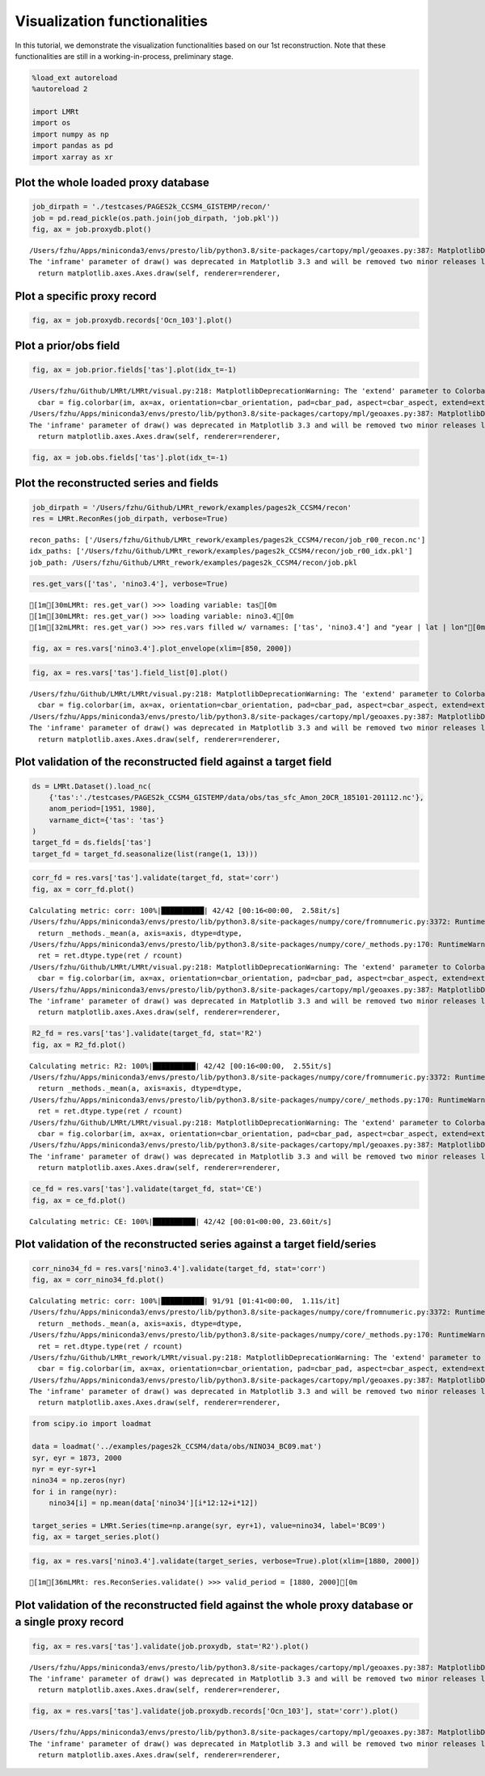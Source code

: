 Visualization functionalities
=============================

In this tutorial, we demonstrate the visualization functionalities based
on our 1st reconstruction. Note that these functionalities are still in
a working-in-process, preliminary stage.

.. code:: ipython3

    %load_ext autoreload
    %autoreload 2
    
    import LMRt
    import os
    import numpy as np
    import pandas as pd
    import xarray as xr

Plot the whole loaded proxy database
~~~~~~~~~~~~~~~~~~~~~~~~~~~~~~~~~~~~

.. code:: ipython3

    job_dirpath = './testcases/PAGES2k_CCSM4_GISTEMP/recon/'
    job = pd.read_pickle(os.path.join(job_dirpath, 'job.pkl'))
    fig, ax = job.proxydb.plot()


.. parsed-literal::

    /Users/fzhu/Apps/miniconda3/envs/presto/lib/python3.8/site-packages/cartopy/mpl/geoaxes.py:387: MatplotlibDeprecationWarning: 
    The 'inframe' parameter of draw() was deprecated in Matplotlib 3.3 and will be removed two minor releases later. Use Axes.redraw_in_frame() instead. If any parameter follows 'inframe', they should be passed as keyword, not positionally.
      return matplotlib.axes.Axes.draw(self, renderer=renderer,



.. image:: quickstart_visualization_files/quickstart_visualization_4_1.png


Plot a specific proxy record
~~~~~~~~~~~~~~~~~~~~~~~~~~~~

.. code:: ipython3

    fig, ax = job.proxydb.records['Ocn_103'].plot()



.. image:: quickstart_visualization_files/quickstart_visualization_6_0.png


Plot a prior/obs field
~~~~~~~~~~~~~~~~~~~~~~

.. code:: ipython3

    fig, ax = job.prior.fields['tas'].plot(idx_t=-1)


.. parsed-literal::

    /Users/fzhu/Github/LMRt/LMRt/visual.py:218: MatplotlibDeprecationWarning: The 'extend' parameter to Colorbar has no effect because it is overridden by the mappable; it is deprecated since 3.3 and will be removed two minor releases later.
      cbar = fig.colorbar(im, ax=ax, orientation=cbar_orientation, pad=cbar_pad, aspect=cbar_aspect, extend=extend,
    /Users/fzhu/Apps/miniconda3/envs/presto/lib/python3.8/site-packages/cartopy/mpl/geoaxes.py:387: MatplotlibDeprecationWarning: 
    The 'inframe' parameter of draw() was deprecated in Matplotlib 3.3 and will be removed two minor releases later. Use Axes.redraw_in_frame() instead. If any parameter follows 'inframe', they should be passed as keyword, not positionally.
      return matplotlib.axes.Axes.draw(self, renderer=renderer,



.. image:: quickstart_visualization_files/quickstart_visualization_8_1.png


.. code:: ipython3

    fig, ax = job.obs.fields['tas'].plot(idx_t=-1)



.. image:: quickstart_visualization_files/quickstart_visualization_9_0.png


Plot the reconstructed series and fields
~~~~~~~~~~~~~~~~~~~~~~~~~~~~~~~~~~~~~~~~

.. code:: ipython3

    job_dirpath = '/Users/fzhu/Github/LMRt_rework/examples/pages2k_CCSM4/recon'
    res = LMRt.ReconRes(job_dirpath, verbose=True)


.. parsed-literal::

    recon_paths: ['/Users/fzhu/Github/LMRt_rework/examples/pages2k_CCSM4/recon/job_r00_recon.nc']
    idx_paths: ['/Users/fzhu/Github/LMRt_rework/examples/pages2k_CCSM4/recon/job_r00_idx.pkl']
    job_path: /Users/fzhu/Github/LMRt_rework/examples/pages2k_CCSM4/recon/job.pkl


.. code:: ipython3

    res.get_vars(['tas', 'nino3.4'], verbose=True)


.. parsed-literal::

    [1m[30mLMRt: res.get_var() >>> loading variable: tas[0m
    [1m[30mLMRt: res.get_var() >>> loading variable: nino3.4[0m
    [1m[32mLMRt: res.get_var() >>> res.vars filled w/ varnames: ['tas', 'nino3.4'] and "year | lat | lon"[0m


.. code:: ipython3

    fig, ax = res.vars['nino3.4'].plot_envelope(xlim=[850, 2000])



.. image:: quickstart_visualization_files/quickstart_visualization_13_0.png


.. code:: ipython3

    fig, ax = res.vars['tas'].field_list[0].plot()


.. parsed-literal::

    /Users/fzhu/Github/LMRt/LMRt/visual.py:218: MatplotlibDeprecationWarning: The 'extend' parameter to Colorbar has no effect because it is overridden by the mappable; it is deprecated since 3.3 and will be removed two minor releases later.
      cbar = fig.colorbar(im, ax=ax, orientation=cbar_orientation, pad=cbar_pad, aspect=cbar_aspect, extend=extend,
    /Users/fzhu/Apps/miniconda3/envs/presto/lib/python3.8/site-packages/cartopy/mpl/geoaxes.py:387: MatplotlibDeprecationWarning: 
    The 'inframe' parameter of draw() was deprecated in Matplotlib 3.3 and will be removed two minor releases later. Use Axes.redraw_in_frame() instead. If any parameter follows 'inframe', they should be passed as keyword, not positionally.
      return matplotlib.axes.Axes.draw(self, renderer=renderer,



.. image:: quickstart_visualization_files/quickstart_visualization_14_1.png


Plot validation of the reconstructed field against a target field
~~~~~~~~~~~~~~~~~~~~~~~~~~~~~~~~~~~~~~~~~~~~~~~~~~~~~~~~~~~~~~~~~

.. code:: ipython3

    ds = LMRt.Dataset().load_nc(
        {'tas':'./testcases/PAGES2k_CCSM4_GISTEMP/data/obs/tas_sfc_Amon_20CR_185101-201112.nc'},
        anom_period=[1951, 1980],
        varname_dict={'tas': 'tas'}
    )
    target_fd = ds.fields['tas']
    target_fd = target_fd.seasonalize(list(range(1, 13)))

.. code:: ipython3

    corr_fd = res.vars['tas'].validate(target_fd, stat='corr')
    fig, ax = corr_fd.plot()


.. parsed-literal::

    Calculating metric: corr: 100%|██████████| 42/42 [00:16<00:00,  2.58it/s]
    /Users/fzhu/Apps/miniconda3/envs/presto/lib/python3.8/site-packages/numpy/core/fromnumeric.py:3372: RuntimeWarning: Mean of empty slice.
      return _methods._mean(a, axis=axis, dtype=dtype,
    /Users/fzhu/Apps/miniconda3/envs/presto/lib/python3.8/site-packages/numpy/core/_methods.py:170: RuntimeWarning: invalid value encountered in double_scalars
      ret = ret.dtype.type(ret / rcount)
    /Users/fzhu/Github/LMRt/LMRt/visual.py:218: MatplotlibDeprecationWarning: The 'extend' parameter to Colorbar has no effect because it is overridden by the mappable; it is deprecated since 3.3 and will be removed two minor releases later.
      cbar = fig.colorbar(im, ax=ax, orientation=cbar_orientation, pad=cbar_pad, aspect=cbar_aspect, extend=extend,
    /Users/fzhu/Apps/miniconda3/envs/presto/lib/python3.8/site-packages/cartopy/mpl/geoaxes.py:387: MatplotlibDeprecationWarning: 
    The 'inframe' parameter of draw() was deprecated in Matplotlib 3.3 and will be removed two minor releases later. Use Axes.redraw_in_frame() instead. If any parameter follows 'inframe', they should be passed as keyword, not positionally.
      return matplotlib.axes.Axes.draw(self, renderer=renderer,



.. image:: quickstart_visualization_files/quickstart_visualization_17_1.png


.. code:: ipython3

    R2_fd = res.vars['tas'].validate(target_fd, stat='R2')
    fig, ax = R2_fd.plot()


.. parsed-literal::

    Calculating metric: R2: 100%|██████████| 42/42 [00:16<00:00,  2.55it/s]
    /Users/fzhu/Apps/miniconda3/envs/presto/lib/python3.8/site-packages/numpy/core/fromnumeric.py:3372: RuntimeWarning: Mean of empty slice.
      return _methods._mean(a, axis=axis, dtype=dtype,
    /Users/fzhu/Apps/miniconda3/envs/presto/lib/python3.8/site-packages/numpy/core/_methods.py:170: RuntimeWarning: invalid value encountered in double_scalars
      ret = ret.dtype.type(ret / rcount)
    /Users/fzhu/Github/LMRt/LMRt/visual.py:218: MatplotlibDeprecationWarning: The 'extend' parameter to Colorbar has no effect because it is overridden by the mappable; it is deprecated since 3.3 and will be removed two minor releases later.
      cbar = fig.colorbar(im, ax=ax, orientation=cbar_orientation, pad=cbar_pad, aspect=cbar_aspect, extend=extend,
    /Users/fzhu/Apps/miniconda3/envs/presto/lib/python3.8/site-packages/cartopy/mpl/geoaxes.py:387: MatplotlibDeprecationWarning: 
    The 'inframe' parameter of draw() was deprecated in Matplotlib 3.3 and will be removed two minor releases later. Use Axes.redraw_in_frame() instead. If any parameter follows 'inframe', they should be passed as keyword, not positionally.
      return matplotlib.axes.Axes.draw(self, renderer=renderer,



.. image:: quickstart_visualization_files/quickstart_visualization_18_1.png


.. code:: ipython3

    ce_fd = res.vars['tas'].validate(target_fd, stat='CE')
    fig, ax = ce_fd.plot()


.. parsed-literal::

    Calculating metric: CE: 100%|██████████| 42/42 [00:01<00:00, 23.60it/s]



.. image:: quickstart_visualization_files/quickstart_visualization_19_1.png


Plot validation of the reconstructed series against a target field/series
~~~~~~~~~~~~~~~~~~~~~~~~~~~~~~~~~~~~~~~~~~~~~~~~~~~~~~~~~~~~~~~~~~~~~~~~~

.. code:: ipython3

    corr_nino34_fd = res.vars['nino3.4'].validate(target_fd, stat='corr')
    fig, ax = corr_nino34_fd.plot()


.. parsed-literal::

    Calculating metric: corr: 100%|██████████| 91/91 [01:41<00:00,  1.11s/it]
    /Users/fzhu/Apps/miniconda3/envs/presto/lib/python3.8/site-packages/numpy/core/fromnumeric.py:3372: RuntimeWarning: Mean of empty slice.
      return _methods._mean(a, axis=axis, dtype=dtype,
    /Users/fzhu/Apps/miniconda3/envs/presto/lib/python3.8/site-packages/numpy/core/_methods.py:170: RuntimeWarning: invalid value encountered in double_scalars
      ret = ret.dtype.type(ret / rcount)
    /Users/fzhu/Github/LMRt_rework/LMRt/visual.py:218: MatplotlibDeprecationWarning: The 'extend' parameter to Colorbar has no effect because it is overridden by the mappable; it is deprecated since 3.3 and will be removed two minor releases later.
      cbar = fig.colorbar(im, ax=ax, orientation=cbar_orientation, pad=cbar_pad, aspect=cbar_aspect, extend=extend,
    /Users/fzhu/Apps/miniconda3/envs/presto/lib/python3.8/site-packages/cartopy/mpl/geoaxes.py:387: MatplotlibDeprecationWarning: 
    The 'inframe' parameter of draw() was deprecated in Matplotlib 3.3 and will be removed two minor releases later. Use Axes.redraw_in_frame() instead. If any parameter follows 'inframe', they should be passed as keyword, not positionally.
      return matplotlib.axes.Axes.draw(self, renderer=renderer,



.. image:: quickstart_visualization_files/quickstart_visualization_21_1.png


.. code:: ipython3

    from scipy.io import loadmat
    
    data = loadmat('../examples/pages2k_CCSM4/data/obs/NINO34_BC09.mat')
    syr, eyr = 1873, 2000
    nyr = eyr-syr+1
    nino34 = np.zeros(nyr)
    for i in range(nyr):
        nino34[i] = np.mean(data['nino34'][i*12:12+i*12])
        
    target_series = LMRt.Series(time=np.arange(syr, eyr+1), value=nino34, label='BC09')
    fig, ax = target_series.plot()



.. image:: quickstart_visualization_files/quickstart_visualization_22_0.png


.. code:: ipython3

    fig, ax = res.vars['nino3.4'].validate(target_series, verbose=True).plot(xlim=[1880, 2000])


.. parsed-literal::

    [1m[36mLMRt: res.ReconSeries.validate() >>> valid_period = [1880, 2000][0m



.. image:: quickstart_visualization_files/quickstart_visualization_23_1.png


Plot validation of the reconstructed field against the whole proxy database or a single proxy record
~~~~~~~~~~~~~~~~~~~~~~~~~~~~~~~~~~~~~~~~~~~~~~~~~~~~~~~~~~~~~~~~~~~~~~~~~~~~~~~~~~~~~~~~~~~~~~~~~~~~

.. code:: ipython3

    fig, ax = res.vars['tas'].validate(job.proxydb, stat='R2').plot()


.. parsed-literal::

    /Users/fzhu/Apps/miniconda3/envs/presto/lib/python3.8/site-packages/cartopy/mpl/geoaxes.py:387: MatplotlibDeprecationWarning: 
    The 'inframe' parameter of draw() was deprecated in Matplotlib 3.3 and will be removed two minor releases later. Use Axes.redraw_in_frame() instead. If any parameter follows 'inframe', they should be passed as keyword, not positionally.
      return matplotlib.axes.Axes.draw(self, renderer=renderer,



.. image:: quickstart_visualization_files/quickstart_visualization_25_1.png


.. code:: ipython3

    fig, ax = res.vars['tas'].validate(job.proxydb.records['Ocn_103'], stat='corr').plot()


.. parsed-literal::

    /Users/fzhu/Apps/miniconda3/envs/presto/lib/python3.8/site-packages/cartopy/mpl/geoaxes.py:387: MatplotlibDeprecationWarning: 
    The 'inframe' parameter of draw() was deprecated in Matplotlib 3.3 and will be removed two minor releases later. Use Axes.redraw_in_frame() instead. If any parameter follows 'inframe', they should be passed as keyword, not positionally.
      return matplotlib.axes.Axes.draw(self, renderer=renderer,



.. image:: quickstart_visualization_files/quickstart_visualization_26_1.png


